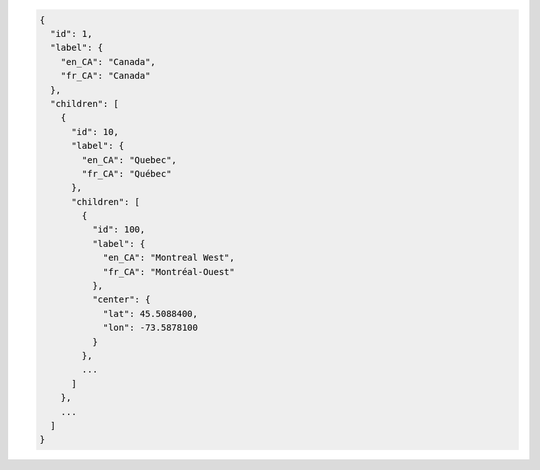 .. code-block:: javascript

  {
    "id": 1,
    "label": {
      "en_CA": "Canada",
      "fr_CA": "Canada"
    },
    "children": [
      {
        "id": 10,
        "label": {
          "en_CA": "Quebec",
          "fr_CA": "Québec"
        },
        "children": [
          {
            "id": 100,
            "label": {
              "en_CA": "Montreal West",
              "fr_CA": "Montréal-Ouest"
            },
            "center": {
              "lat": 45.5088400,
              "lon": -73.5878100
            }
          },
          ...
        ]
      },
      ...
    ]
  }